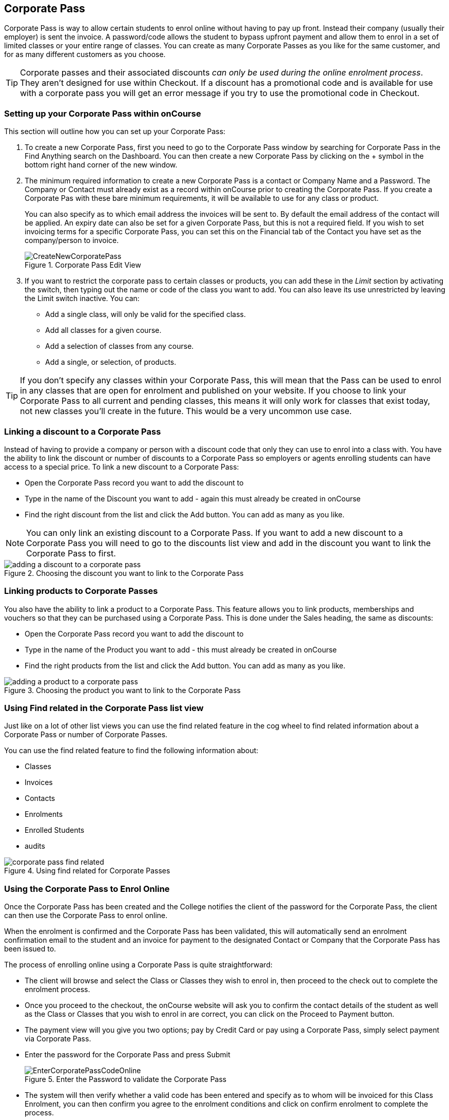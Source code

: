 [[corporatePass]]
== Corporate Pass

Corporate Pass is way to allow certain students to enrol online without having to pay up front.
Instead their company (usually their employer) is sent the invoice.
A password/code allows the student to bypass upfront payment and allow them to enrol in a set of limited classes or your entire range of classes.
You can create as many Corporate Passes as you like for the same customer, and for as many different customers as you choose.

[TIP]
====
Corporate passes and their associated discounts _can only be used during the online enrolment process_.
They aren't designed for use within Checkout.
If a discount has a promotional code and is available for use with a corporate pass you will get an error message if you try to use the promotional code in Checkout.
====

[[corporatePass-settingUp]]
=== Setting up your Corporate Pass within onCourse

This section will outline how you can set up your Corporate Pass:


. To create a new Corporate Pass, first you need to go to the Corporate Pass window by searching for Corporate Pass in the Find Anything search on the Dashboard.
You can then create a new Corporate Pass by clicking on the + symbol in the bottom right hand corner of the new window.
. The minimum required information to create a new Corporate Pass is a contact or Company Name and a Password.
The Company or Contact must already exist as a record within onCourse prior to creating the Corporate Pass.
If you create a Corporate Pas with these bare minimum requirements, it will be available to use for any class or product.
+
You can also specify as to which email address the invoices will be sent to.
By default the email address of the contact will be applied.
An expiry date can also be set for a given Corporate Pass, but this is not a required field.
If you wish to set invoicing terms for a specific Corporate Pass, you can set this on the Financial tab of the Contact you have set as the company/person to invoice.
+
image::images/CreateNewCorporatePass.png[title='Corporate Pass Edit View']
. If you want to restrict the corporate pass to certain classes or products, you can add these in the _Limit_ section by activating the switch, then typing out the name or code of the class you want to add.
You can also leave its use unrestricted by leaving the Limit switch inactive.
You can:
* Add a single class, will only be valid for the specified class.
* Add all classes for a given course.
* Add a selection of classes from any course.
* Add a single, or selection, of products.

[TIP]
====
If you don't specify any classes within your Corporate Pass, this will mean that the Pass can be used to enrol in any classes that are open for enrolment and published on your website.
If you choose to link your Corporate Pass to all current and pending classes, this means it will only work for classes that exist today, not new classes you'll create in the future.
This would be a very uncommon use case.
====

[[corporatePass-discounts]]
=== Linking a discount to a Corporate Pass

Instead of having to provide a company or person with a discount code that only they can use to enrol into a class with.
You have the ability to link the discount or number of discounts to a Corporate Pass so employers or agents enrolling students can have access to a special price.
To link a new discount to a Corporate Pass:

* Open the Corporate Pass record you want to add the discount to
* Type in the name of the Discount you want to add - again this must already be created in onCourse
* Find the right discount from the list and click the Add button.
You can add as many as you like.

[NOTE]
====
You can only link an existing discount to a Corporate Pass.
If you want to add a new discount to a Corporate Pass you will need to go to the discounts list view and add in the discount you want to link the Corporate Pass to first.
====

image::images/adding_a_discount_to_a_corporate_pass.png[title='Choosing the discount you want to link to the Corporate Pass']

[[corporatePass-products]]
=== Linking products to Corporate Passes

You also have the ability to link a product to a Corporate Pass.
This feature allows you to link products, memberships and vouchers so that they can be purchased using a Corporate Pass.
This is done under the Sales heading, the same as discounts:

* Open the Corporate Pass record you want to add the discount to
* Type in the name of the Product you want to add - this must already be created in onCourse
* Find the right products from the list and click the Add button.
You can add as many as you like.

image::images/adding_a_product_to_a_corporate_pass.png[title='Choosing the product you want to link to the Corporate Pass']

[[corporatePass-findRelated]]
=== Using Find related in the Corporate Pass list view

Just like on a lot of other list views you can use the find related feature in the cog wheel to find related information about a Corporate Pass or number of Corporate Passes.

You can use the find related feature to find the following information about:

* Classes

* Invoices

* Contacts

* Enrolments

* Enrolled Students
* audits

image::images/corporate_pass_find_related.png[title='Using find related for Corporate Passes']

[[corporatePass-usingOnline]]
=== Using the Corporate Pass to Enrol Online

Once the Corporate Pass has been created and the College notifies the client of the password for the Corporate Pass, the client can then use the Corporate Pass to enrol online.

When the enrolment is confirmed and the Corporate Pass has been validated, this will automatically send an enrolment confirmation email to the student and an invoice for payment to the designated Contact or Company that the Corporate Pass has been issued to.

The process of enrolling online using a Corporate Pass is quite straightforward:

* The client will browse and select the Class or Classes they wish to enrol in, then proceed to the check out to complete the enrolment process.
* Once you proceed to the checkout, the onCourse website will ask you to confirm the contact details of the student as well as the Class or Classes that you wish to enrol in are correct, you can click on the Proceed to Payment button.
* The payment view will you give you two options; pay by Credit Card or pay using a Corporate Pass, simply select payment via Corporate Pass.
* Enter the password for the Corporate Pass and press Submit
+
image::images/EnterCorporatePassCodeOnline.png[title='Enter the Password to validate the Corporate Pass']
* The system will then verify whether a valid code has been entered and specify as to whom will be invoiced for this Class Enrolment, you can then confirm you agree to the enrolment conditions and click on confirm enrolment to complete the process.
+
image::images/ValidationOfCorporatePassCode.png[title='Once the password is validated,confirm the enrolment']

[[corporatePass-usingOnlineDiscounts]]
==== Using a Corporate Pass that is linked to a discount to enrol online with

If a Corporate Pass is linked to a discount then the 'Total' at the top right side of the window will only get reduced or increased when the enrollee has entered the Corporate Pass reference.

image::images/enrolling_online_corporate_pass.png[title='John Smith is trying to enrolling in a $500 class']

image::images/Corporate_pass_online_positive_discount.png[title='Using a Corporate Pass that is linked to a discount']

A Corporate Pass can also have a negative discount linked to it.
This works exactly the same way as if a positive discount is linked one, however instead of the 'Total' getting decreased it gets increased, as shown below.
If a Corporate Pass has both a positive and negative discount link to it, the negative discount always takes precedent over the positive one.

image::images/Corporate_pass_online_discount.png[title='Using a Corporate Pass that is linked to a negative discount']

[[corporatePass-whenToUse]]
=== When to Use a Corporate Pass

. You may have a large customer with a number of staff to whom you provide training.
Without Corporate Pass your choices are to have the staff enrol online with their own credit card or some corporate credit card, or to process the enrolments by hand in the office in conjunction with your customer's HR department.
This involves a lot of co-ordination to check each student's availability.
Instead, Corporate Pass allows you to give the customer's HR department a password or set of passwords.
They then hand them out to staff according to their own rules and policies.
Staff can then enrol in whichever classes are most suitable to their own availability.
. Perhaps you are using onCourse to track internal training delivery in your company.
You might want to assign a price to classes to help with interdepartmental cost allocation.
Corporate Pass gives you the ability to create a separate password for each department, allow staff to book their own training, and then perform the back-end accounting you require.
. You deliver vocational training to the staff of several large mining companies.
These staff need to be regularly accredited for some part of their job, but they have some flexibility to do their training around their work shifts.
. Students have to complete an audition or interview process to get into your programme of training.
Once they are accepted, you would like them to be able to sign up to further training and tie their payments into a monthly billing process you already have in place.
Just hand them a password and they can enrol 24 hours a day over the internet.

[[corporatePass-controllingUsage]]
=== Controlling Usage

There are several ways to prevent abuse of a Corporate Pass.


. Each pass can be restricted to one class or a selection of classes, or classes assigned to a specific subject.
. Create as many passes as you want, even for the same customer.
That way you can limit each pass in different ways and track its usage.
. Give the pass an expiry date.
. Each pass has a special email address to which an invoice will be sent for each enrolment.
Typically this is your customer's HR department or staff manager who will be able to monitor the emails and ensure that staff are enrolling in appropriate training.
These emails are sent in almost real time, so you typically have plenty of time to review and reject any extraneous enrolments.

[[corporatePass-monitoringUse]]
=== Monitoring the Use of Corporate Passes within onCourse

Once the Corporate Pass has been created, you can monitor the use of it via the Corporate Pass window of the onCourse Client.
The list view will give you a heads up on how many times a given Corporate Pass has been used.
You can also filter the view to only show current entries using the Core Filter function of this window.

image::images/CorporatePassListView.png[title='Summary view of all Corporate Passes']

To view the details of a given Corporate Pass, simply click on the highlighted record to open this up in edit view.
From this view you can update the parameters of the Pass including valid expiry date and or assign different classes to the Corporate Pass.

Apart from utilizing the onCourse Client to monitor usage of your Corporate Passes, there are also several onCourse Reports available to help you monitor this aspect of your business.

To access these reports simply highlight the records within the Corporate Pass list view, then select File -> Printto open up the Report window.

image::images/CorporatePassReportWindow.png[title='Hitting the Share button on the Corporate Pass window will allow you to print these reports']
